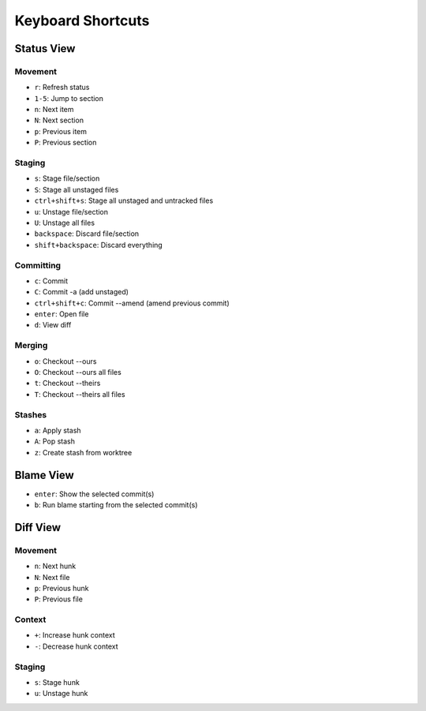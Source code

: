 Keyboard Shortcuts
==================

Status View
-----------

Movement
~~~~~~~~
* ``r``: Refresh status
* ``1-5``: Jump to section
* ``n``: Next item
* ``N``: Next section
* ``p``: Previous item
* ``P``: Previous section

Staging
~~~~~~~
* ``s``: Stage file/section
* ``S``: Stage all unstaged files
* ``ctrl+shift+s``: Stage all unstaged and untracked files
* ``u``: Unstage file/section
* ``U``: Unstage all files
* ``backspace``: Discard file/section
* ``shift+backspace``: Discard everything

Committing
~~~~~~~~~~
* ``c``: Commit
* ``C``: Commit -a (add unstaged)
* ``ctrl+shift+c``: Commit --amend (amend previous commit)
* ``enter``: Open file
* ``d``: View diff

Merging
~~~~~~~
* ``o``: Checkout --ours
* ``O``: Checkout --ours all files
* ``t``: Checkout --theirs
* ``T``: Checkout --theirs all files

Stashes
~~~~~~~
* ``a``: Apply stash
* ``A``: Pop stash
* ``z``: Create stash from worktree


Blame View
----------
* ``enter``: Show the selected commit(s)
* ``b``: Run blame starting from the selected commit(s)

Diff View
---------

Movement
~~~~~~~~
* ``n``: Next hunk
* ``N``: Next file
* ``p``: Previous hunk
* ``P``: Previous file

Context
~~~~~~~
* ``+``: Increase hunk context
* ``-``: Decrease hunk context

Staging
~~~~~~~
* ``s``: Stage hunk
* ``u``: Unstage hunk
